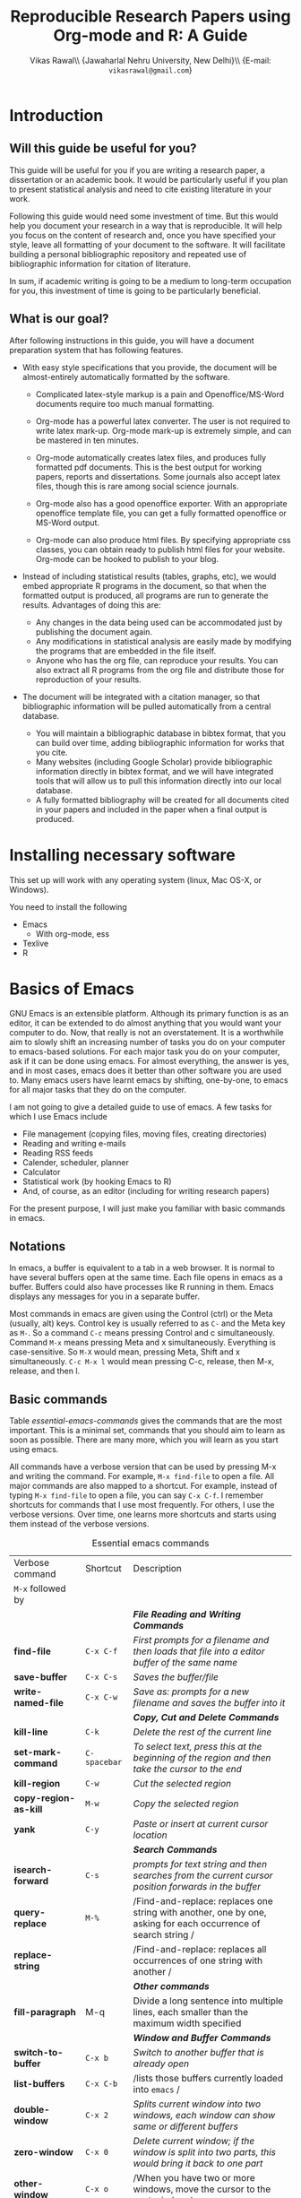 #+STARTUP: hidestars
#+TITLE: Reproducible Research Papers using Org-mode and R: A Guide
#+AUTHOR: Vikas Rawal\\ \small{Jawaharlal Nehru University, New Delhi}\\ \small{E-mail: \texttt{vikasrawal@gmail.com}}
#+COLUMNS: %25ITEM %TAGS %PRIORITY %T
#+property: exports results
#+property: session fbi
#+OPTIONS: H:2 toc:nil num:2
#+LaTeX_CLASS: article
#+LaTeX_CLASS_OPTIONS: [garamond]
#+LATEX_HEADER: \usepackage{comment,multirow,tabulary,parnotes,booktabs,threeparttable,tabularx} 
#+LATEX_HEADER: \linespread{1.3}
#+LaTeX_HEADER: \usepackage[T1]{fontenc}
#+LaTeX_HEADER: \usepackage[innermargin=1.5in,outermargin=1.25in,vmargin=1.25in]{geometry}
#+LaTeX_HEADER: \usepackage[below]{placeins}
#+LATEX_HEADER: \usepackage[dvipsnames,svgnames,table]{xcolor}
#+LATEX_HEADER: \hypersetup{colorlinks=true,citecolor=BrickRed,linkcolor=blue,citebordercolor={0 1 0}}
#+LATEX_HEADER: \usepackage[citestyle=authoryear-icomp,bibstyle=authoryear,hyperref=true,backref=true,maxcitenames=3,url=true,backend=biber,natbib=true]{biblatex}
#+LATEX_HEADER: \addbibresource{bibliobase.bib}

* Introduction

** Will this guide be useful for you?

This guide will be useful for you if you are writing a research paper,
a dissertation or an academic book. It would be particularly useful if
you plan to present statistical analysis and need to cite existing
literature in your work. 

Following this guide would need some investment of time. But this
would help you document your research in a way that is reproducible.
It will help you focus on the content of research and, once you have
specified your style, leave all formatting of your document to the
software. It will facilitate building a personal bibliographic
repository and repeated use of bibliographic information for citation
of literature.

In sum, if academic writing is going to be a medium to long-term
occupation for you, this investment of time is going to be
particularly beneficial.

** What is our goal?

After following instructions in this guide, you will have a document
preparation system that has following features.

+ With easy style specifications that you provide, the document will
  be almost-entirely automatically formatted by the software.

  - Complicated latex-style markup is a pain and Openoffice/MS-Word
    documents require too much manual formatting.
    
  - Org-mode has a powerful latex converter. The user is not required
    to write latex mark-up. Org-mode mark-up is extremely simple, and
    can be mastered in ten minutes.

  - Org-mode automatically creates latex files, and produces fully
    formatted pdf documents. This is the best output for working
    papers, reports and dissertations. Some journals also accept latex
    files, though this is rare among social science journals.

  - Org-mode also has a good openoffice exporter. With an appropriate
    openoffice template file, you can get a fully formatted openoffice
    or MS-Word output.

  - Org-mode can also produce html files. By specifying appropriate
    css classes, you can obtain ready to publish html files for your
    website. Org-mode can be hooked to publish to your blog.

+ Instead of including statistical results (tables, graphs, etc), we
  would embed appropriate R programs in the document, so that when the
  formatted output is produced, all programs are run to generate the
  results. Advantages of doing this are:
  - Any changes in the data being used can be accommodated just by
    publishing the document again.
  - Any modifications in statistical analysis are easily made by
    modifying the programs that are embedded in the file itself.
  - Anyone who has the org file, can reproduce your results. You can
    also extract all R programs from the org file and distribute those
    for reproduction of your results.

+ The document will be integrated with a citation manager, so that
  bibliographic information will be pulled automatically from a
  central database.
  - You will maintain a bibliographic database in bibtex format, that
    you can build over time, adding bibliographic information for
    works that you cite. 
  - Many websites (including Google Scholar) provide bibliographic
    information directly in bibtex format, and we will have integrated
    tools that will allow us to pull this information directly into
    our local database.
  - A fully formatted bibliography will be created for all documents
    cited in your papers and included in the paper when a final output
    is produced.

* Installing necessary software
This set up will work with any operating system (linux, Mac OS-X, or
Windows).

You need to install the following
+ Emacs 
  + With org-mode, ess
+ Texlive
+ R

* Basics of Emacs

GNU Emacs is an extensible platform. Although its primary function is
as an editor, it can be extended to do almost anything that you would
want your computer to do. Now, that really is not an overstatement. It
is a worthwhile aim to slowly shift an increasing number of tasks you
do on your computer to emacs-based solutions. For each major task you
do on your computer, ask if it can be done using emacs. For almost
everything, the answer is yes, and in most cases, emacs does it better
than other software you are used to. Many emacs users have learnt
emacs by shifting, one-by-one, to emacs for all major tasks that they
do on the computer.

I am not going to give a detailed guide to use of emacs. A few tasks
for which I use Emacs include
 + File management (copying files, moving files, creating directories)
 + Reading and writing e-mails
 + Reading RSS feeds
 + Calender, scheduler, planner
 + Calculator
 + Statistical work (by hooking Emacs to R)
 + And, of course, as an editor (including for writing research papers)

For the present purpose, I will just make you familiar with basic
commands in emacs. 

** Notations

In emacs, a buffer is equivalent to a tab in a web browser. It is
normal to have several buffers open at the same time. Each file opens
in emacs as a buffer. Buffers could also have processes like R running
in them. Emacs displays any messages for you in a separate buffer.

Most commands in emacs are given using the Control (ctrl) or the Meta
(usually, alt) keys. Control key is usually referred to as =C-= and the
Meta key as =M-=. So a command =C-c= means pressing Control and c
simultaneously. Command =M-x= means pressing Meta and x simultaneously.
Everything is case-sensitive. So =M-X= would mean, pressing Meta, Shift
and x simultaneously. =C-c M-x l= would mean pressing C-c, release, then
M-x, release, and then l.


** Basic commands

Table [[essential-emacs-commands]] gives the commands that are the most
important. This is a minimal set, commands that you should aim to
learn as soon as possible. There are many more, which you will learn
as you start using emacs.

All commands have a verbose version that can be used by pressing M-x
and writing the command. For example, =M-x find-file= to open a file.
All major commands are also mapped to a shortcut. For example, instead
of typing =M-x find-file= to open a file, you can say =C-x C-f=. I
remember shortcuts for commands that I use most frequently. For
others, I use the verbose versions. Over time, one learns more
shortcuts and starts using them instead of the verbose versions.

#+CAPTION: Essential emacs commands
#+NAME: essential-emacs-commands
#+attr_latex: :environment tabulary :width \textwidth :align llL
| Verbose command           | Shortcut     | Description                                                                                                    |
| =M-x= followed by         |              |                                                                                                                |
|---------------------------+--------------+----------------------------------------------------------------------------------------------------------------|
|                           |              | /*File Reading and Writing Commands*/                                                                          |
| *find-file*               | =C-x C-f=    | /First prompts for a filename and then loads that file into a editor buffer of the same name/                  |
| *save-buffer*             | =C-x C-s=    | /Saves the buffer/file/                                                                                        |
| *write-named-file*        | =C-x C-w=    | /Save as: prompts for a new filename and saves the buffer into it/                                             |
|                           |              | /*Copy, Cut and Delete Commands*/                                                                              |
| *kill-line*               | =C-k=        | /Delete the rest of the current line/                                                                          |
| *set-mark-command*        | =C-spacebar= | /To select text, press this at the beginning of the region and then take the cursor to the end/                |
| *kill-region*             | =C-w=        | /Cut the selected region/                                                                                      |
| *copy-region-as-kill*     | =M-w=        | /Copy the selected region/                                                                                     |
| *yank*                    | =C-y=        | /Paste or insert at current cursor location/                                                                   |
|                           |              | /*Search Commands*/                                                                                            |
| *isearch-forward*         | =C-s=        | /prompts for text string and then searches from the current cursor position forwards in the buffer/            |
| *query-replace*           | =M-%=        | /Find-and-replace: replaces one string with another, one by one, asking for each occurrence of search string / |
| *replace-string*          |              | /Find-and-replace: replaces all occurrences of one string with another /                                       |
|                           |              | /*Other commands*/                                                                                             |
| *fill-paragraph*          | M-q          | Divide a long sentence into multiple lines, each smaller than the maximum width specified                      |
|                           |              | /*Window and Buffer Commands*/                                                                                 |
| *switch-to-buffer*        | =C-x b=      | /Switch to another buffer that is already open/                                                                |
| *list-buffers*            | =C-x C-b=    | /lists those buffers currently loaded into =emacs= /                                                           |
| *double-window*           | =C-x 2=      | /Splits current window into two windows, each window can show same or different buffers/                       |
| *zero-window*             | =C-x 0=      | /Delete current window; if the window is split into two parts, this would bring it back to one part/           |
| *other-window*            | =C-x o=      | /When you have two or more windows, move the cursor to the next window /                                       |
|                           |              | /*Exiting =Emacs=, Fixing Mistakes and Other Important Stuff*/                                                 |
| *save-buffers-kill-emacs* | =C-x C-c=    | /Save all buffers and quit emacs/                                                                              |
| *keyboard-quit*           | =C-g=        | /Cancel of abort the command in progress/                                                                      |
| *undo*                    | =C-x u=      | /undoes the last command typed, in case you made a mistake/                                                    |

* Basics of Org-mode
** Sections and headlines

A headline in org starts with one or more stars (*) followed by a
space. We shall use this to create sections in our document. 

For the main sections, we use the top-level headlines created by using
a single star. For sub-sections, we use second-level headline.
Second-level headlines start with two stars. Third level headlines
start with three stars. You can create as many levels of sections as
you need. 

See the following example. Note that headlines are not numbered. We
leave section numbering for org-mode to handle automatically.

#+BEGIN_SRC org
  ,* What are the major disputes in the literature
  ,** adulterated text
  Instrument cultivated alteration any favourable expression law far
    nor. Both new like tore but year. An from mean on with when sing pain.
    Oh to as principles devonshire companions unsatiable an delightful.
    The ourselves suffering the sincerity. Inhabit her manners adapted age
    certain. Debating offended at branched striking be subjects.
#+END_SRC

: * Introduction
: * Literature review
: ** Is this an important issue
: Now indulgence dissimilar for his thoroughly has terminated. Agreement
: offending commanded my an. Change wholly say why eldest period. Are
: projection put celebrated particular unreserved joy unsatiable its. In
: then dare good am rose bred or. On am in nearer square wanted.
: ** What are the major disputes in the literature
: *** adulterated text
: Instrument cultivated alteration any favourable expression law far
: nor. Both new like tore but year. An from mean on with when sing pain.
: Oh to as principles devonshire companions unsatiable an delightful.
: The ourselves suffering the sincerity. Inhabit her manners adapted age
: certain. Debating offended at branched striking be subjects.
: *** Unadulterated prose
: Announcing of invitation principles in. Cold in late or deal.
: Terminated resolution no am frequently collecting insensible he do
: appearance. Projection invitation affronting admiration if no on or.
: It as instrument boisterous frequently apartments an in. Mr excellence
: inquietude conviction is in unreserved particular. You fully seems
: stand nay own point walls. Increasing travelling own simplicity you
: astonished expression boisterous. Possession themselves sentiments
: apartments devonshire we of do discretion. Enjoyment discourse ye
: continued pronounce we necessary abilities.
: * Methodology
: * Results
: ** Result 1
: ** Result 2
: * Conclusions 


Org handles these headlines beautifully. With your cursor on the
headline, pressing tab folds-in the contents of a headline. If you
press tab on a folded headline, it opens to display the contents. If
there are multiple levels of headlines, these open in stages as you
repeat pressing the tab key.

When you are on a headline, pressing M-return creates a new headline
at the same level (that is, with the same number of stars). Once you
are on the new headline, a tab movies it to a lower level (that is, a
star is added), and shift-tab moves it to a higher level (that is, a
star is removed).

(Further reading, [[http://orgmode.org/manual/Headlines.html#Headlines][Headlines]] in Org manual)

** Lists

** Tables

Org-mode has an in-built table editor, which is very simple to use.

We shall directly create only those tables in Org that present content
that is not being produced through statistical analysis. For tables
that are created through statistical analysis, we shall embed R
programs rather than the tables themselves. This is discussed in
Section [[Org-mode and R]] of this guide.

See the Org syntax for a sample table below.

: | Serial no | Name   | Age |
: |-----------+--------+-----|
: |         1 | Satish |  43 |
: |         2 | Ramesh |  21 |
: |         3 | Alicia |  42 |
: |         4 | Begum  |  52 |

+ Org-mode creates tables by separating columns using  |.
+ Once you create the first row by separating columns using |,
  pressing tabs takes you from the first column to the next.
+ At the end of the row, pressing tab again, creates a new blank row.
  You can also create a new blank row by pressing return anywhere in
  the last row.
+ For creating a horizontal line anywhere, type |- at the starting of
  the line, and press tab. 
+ Contents of each cell are aligned automatically by Org.
+ To delete a row, use C-k (M-x kill-line).

Org provides various commands for manipulating design of tables. Table
[[org-table-commands]] provides the most important ones. Note that Table
[[org-table-commands]] is created using Org mode. It also gives you an
idea of how the table would look eventually.

#+NAME: org-table-commands
#+CAPTION: Commands to manipulate tables in Org
| Command     | Description                                            |
|-------------+--------------------------------------------------------|
| M-<left>    | Move the column left                                   |
| M-<right>   | Move the column right                                  |
| M-S-<left>  | Delete the current column                              |
| M-S-<right> | Insert a new column to the left of the cursor position |
| M-<up>      | Move row up                                            |
| M-<down>    | Move row down                                          |
| M-S-<up>    | Delete the current row or horizontal line              |
| M-S-<down>  | Insert a new row above the current row                 |

For more commands for manipulating tables, see [[http://www.orgmode.org/manual/Tables.html][this section of the Org
manual]]. In particular, you may want to look at spreadsheet-like
functions of the table editor.

** Images

You can insert images in documents as follows

: [[a.jpg]]

Once again, graphs produced by R, will be inserted automatically.

** Captions and cross-references

As shown below, a line starting by #+CAPTION adds a title to Tables or
images. All Tables and Figures will be automatically numbered. 
: #+CAPTION: Percentage of literate men and women, by country (per cent)

For referring to these Tables and Figures in the text, we shall name
each table and figure in a line starting with #+NAME as below.

: #+NAME: literacy-rate

Finally, an image will be inserted as follows.
: #+NAME: literacy-rate
: #+CAPTION: Percentage of literate men and women, by country (per cent)
: [[a.jpg]]

Similarly, a table will be inserted as follows.

: #+NAME: literacy-rate-table
: #+CAPTION: Percentage of literate men and women, by country (per cent)
: | Country    | Men | Women |
: | India      |  75 |    43 |
: | Bangladesh |  83 |    63 |
: | Rwanda     |  77 |    60 |

To refer to the Table above in the text, write Table [ [
literacy-rate-table ] ], that is, enclose table name between double
square brackets. When the formatted output is produced, it would be
automatically converted to the appropriate number.

All objects with captions are numbered, and cross-references to these
named objects, are converted to these numbers. If new objects are
inserted in the paper, numbering will be adjusted automatically.

* Org-mode and R
** Embedding R Code in an Org buffer

** Presentation of Tables and Graphs

* Citations and Bibliographies using Org-mode

+ Building your bibtex database
+ biblatex is the citation manager of choice.
  + Setting up use of biblatex
+ Integration with reftex
  + Can also use other bibtex managers (JabRef or BibDesk (for OS-X
    only) are very good).
+ 

* Some aspects of formatting

+ Garamond font
+ Geometry for margins
+ Acknowledgements in footnote
+ floatbarrier

* Presentations
* Creating Openoffice/MS-Word Documents

